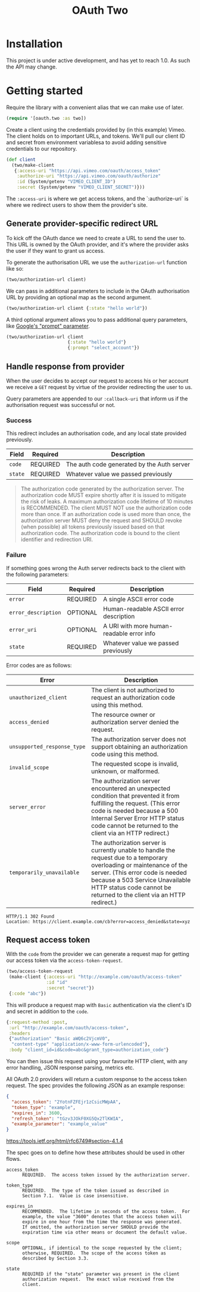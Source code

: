 #+TITLE: OAuth Two
#+STARTUP: overview

#+BEGIN_HTML
<a href="https://circleci.com/gh/jcf/oauth-two">
  <img src="https://circleci.com/gh/jcf/oauth-two.svg"></img>
</a>
#+END_HTML

* Installation
This project is under active development, and has yet to reach 1.0. As such the
API may change.

#+BEGIN_HTML
<a href="https://clojars.org/oauth/oauth.two">
  <img src="https://img.shields.io/clojars/v/oauth/oauth.two.svg"></img>
</a>
#+END_HTML

* Getting started
Require the library with a convenient alias that we can make use of later.

#+begin_src clojure
  (require '[oauth.two :as two])
#+end_src

Create a client using the credentials provided by (in this example) Vimeo. The
client holds on to important URLs, and tokens. We'll pull our client ID and
secret from environment variablesa to avoid adding sensitive credentials to our
repository.

#+begin_src clojure
  (def client
    (two/make-client
     {:access-uri "https://api.vimeo.com/oauth/access_token"
      :authorize-uri "https://api.vimeo.com/oauth/authorize"
      :id (System/getenv "VIMEO_CLIENT_ID")
      :secret (System/getenv "VIMEO_CLIENT_SECRET")}))
#+end_src

The ~:access-uri~ is where we get access tokens, and the `:authorize-uri` is
where we redirect users to show them the provider's site.

** Generate provider-specific redirect URL
To kick off the OAuth dance we need to create a URL to send the user to. This
URL is owned by the OAuth provider, and it's where the provider asks the user if
they want to grant us access.

To generate the authorisation URL we use the ~authorization-url~ function like
so:

#+begin_src clojure
  (two/authorization-url client)
#+end_src

We can pass in additional parameters to include in the OAuth authorisation URL
by providing an optional map as the second argument.

#+begin_src clojure
  (two/authorization-url client {:state "hello world"})
#+end_src

A third optional argument allows you to pass additional query parameters, like
[[https://developers.google.com/identity/protocols/OAuth2WebServer][Google's "prompt" parameter]].

#+begin_src clojure
  (two/authorization-url client
                         {:state "hello world"}
                         {:prompt "select_account"})
#+end_src

** Handle response from provider
When the user decides to accept our request to access his or her account we
receive a ~GET~ request by virtue of the provider redirecting the user to us.

Query parameters are appended to our ~:callback-uri~ that inform us if the
authorisation request was successful or not.

*** Success
This redirect includes an authorisation code, and any local state provided
previously.

| Field   | Required | Description                                |
|---------+----------+--------------------------------------------|
| ~code~  | REQUIRED | The auth code generated by the Auth server |
| ~state~ | REQUIRED | Whatever value we passed previously        |

#+begin_quote
The authorization code generated by the authorization server. The authorization
code MUST expire shortly after it is issued to mitigate the risk of leaks. A
maximum authorization code lifetime of 10 minutes is RECOMMENDED. The client
MUST NOT use the authorization code more than once. If an authorization code is
used more than once, the authorization server MUST deny the request and SHOULD
revoke (when possible) all tokens previously issued based on that authorization
code. The authorization code is bound to the client identifier and redirection
URI.
#+end_quote

*** Failure
If something goes wrong the Auth server redirects back to the client with the
following parameters:

| Field               | Required | Description                               |
|---------------------+----------+-------------------------------------------|
| ~error~             | REQUIRED | A single ASCII error code                 |
| ~error_description~ | OPTIONAL | Human-readable ASCII error description    |
| ~error_uri~         | OPTIONAL | A URI with more human-readable error info |
| ~state~             | REQUIRED | Whatever value we passed previously       |

Error codes are as follows:

| Error                       | Description                                                                                                                                                                                                                                                            |
|-----------------------------+------------------------------------------------------------------------------------------------------------------------------------------------------------------------------------------------------------------------------------------------------------------------|
| ~unauthorized_client~       | The client is not authorized to request an authorization code using this method.                                                                                                                                                                                       |
| ~access_denied~             | The resource owner or authorization server denied the request.                                                                                                                                                                                                         |
| ~unsupported_response_type~ | The authorization server does not support obtaining an authorization code using this method.                                                                                                                                                                           |
| ~invalid_scope~             | The requested scope is invalid, unknown, or malformed.                                                                                                                                                                                                                 |
| ~server_error~              | The authorization server encountered an unexpected condition that prevented it from fulfilling the request. (This error code is needed because a 500 Internal Server Error HTTP status code cannot be returned to the client via an HTTP redirect.)                    |
| ~temporarily_unavailable~   | The authorization server is currently unable to handle the request due to a temporary overloading or maintenance of the server.  (This error code is needed because a 503 Service Unavailable HTTP status code cannot be returned to the client via an HTTP redirect.) |

#+begin_src http
  HTTP/1.1 302 Found
  Location: https://client.example.com/cb?error=access_denied&state=xyz
#+end_src

** Request access token
With the ~code~ from the provider we can generate a request map for getting our
access token via the ~access-token-request~.

#+begin_src clojure
  (two/access-token-request
   (make-client {:access-uri "http://example.com/oauth/access-token"
                 :id "id"
                 :secret "secret"})
   {:code "abc"})
#+end_src

This will produce a request map with ~Basic~ authentication via the client's ID
and secret in addition to the ~code~.

#+begin_src clojure
  {:request-method :post,
   :url "http://example.com/oauth/access-token",
   :headers
   {"authorization" "Basic aWQ6c2VjcmV0",
    "content-type" "application/x-www-form-urlencoded"},
   :body "client_id=id&code=abc&grant_type=authorization_code"}
#+end_src

You can then issue this request using your favourite HTTP client, with any error
handling, JSON response parsing, metrics etc.

All OAuth 2.0 providers will return a custom response to the access token
request. The spec provides the following JSON as an example response:

#+begin_src json
  {
    "access_token": "2YotnFZFEjr1zCsicMWpAA",
    "token_type": "example",
    "expires_in": 3600,
    "refresh_token": "tGzv3JOkF0XG5Qx2TlKWIA",
    "example_parameter": "example_value"
  }
#+end_src

https://tools.ietf.org/html/rfc6749#section-4.1.4

The spec goes on to define how these attributes should be used in other flows.

#+begin_example
  access_token
        REQUIRED.  The access token issued by the authorization server.

  token_type
        REQUIRED.  The type of the token issued as described in
        Section 7.1.  Value is case insensitive.

  expires_in
        RECOMMENDED.  The lifetime in seconds of the access token.  For
        example, the value "3600" denotes that the access token will
        expire in one hour from the time the response was generated.
        If omitted, the authorization server SHOULD provide the
        expiration time via other means or document the default value.

  scope
        OPTIONAL, if identical to the scope requested by the client;
        otherwise, REQUIRED.  The scope of the access token as
        described by Section 3.3.

  state
        REQUIRED if the "state" parameter was present in the client
        authorization request.  The exact value received from the
        client.
#+end_example
